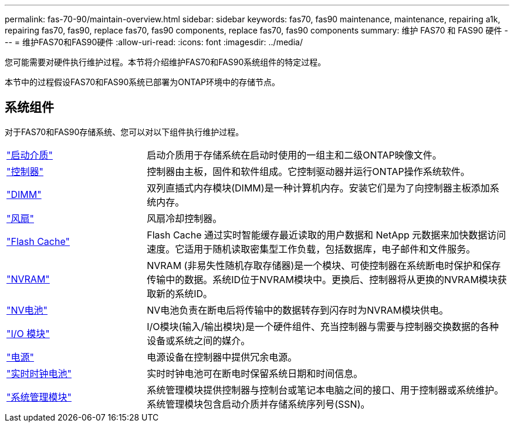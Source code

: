 ---
permalink: fas-70-90/maintain-overview.html 
sidebar: sidebar 
keywords: fas70, fas90 maintenance, maintenance, repairing a1k, repairing fas70, fas90, replace fas70, fas90 components, replace fas70, fas90 components 
summary: 维护 FAS70 和 FAS90 硬件 
---
= 维护FAS70和FAS90硬件
:allow-uri-read: 
:icons: font
:imagesdir: ../media/


[role="lead"]
您可能需要对硬件执行维护过程。本节将介绍维护FAS70和FAS90系统组件的特定过程。

本节中的过程假设FAS70和FAS90系统已部署为ONTAP环境中的存储节点。



== 系统组件

对于FAS70和FAS90存储系统、您可以对以下组件执行维护过程。

[cols="25,65"]
|===


 a| 
link:bootmedia-replace-workflow.html["启动介质"]
 a| 
启动介质用于存储系统在启动时使用的一组主和二级ONTAP映像文件。



 a| 
link:controller-replace-workflow.html["控制器"]
 a| 
控制器由主板，固件和软件组成。它控制驱动器并运行ONTAP操作系统软件。



 a| 
link:dimm-replace.html["DIMM"]
 a| 
双列直插式内存模块(DIMM)是一种计算机内存。安装它们是为了向控制器主板添加系统内存。



 a| 
link:fan-replace.html["风扇"]
 a| 
风扇冷却控制器。



 a| 
link:caching-module-hot-swap.html["Flash Cache"]
 a| 
Flash Cache 通过实时智能缓存最近读取的用户数据和 NetApp 元数据来加快数据访问速度。它适用于随机读取密集型工作负载，包括数据库，电子邮件和文件服务。



 a| 
link:nvram-replace.html["NVRAM"]
 a| 
NVRAM (非易失性随机存取存储器)是一个模块、可使控制器在系统断电时保护和保存传输中的数据。系统ID位于NVRAM模块中。更换后、控制器将从更换的NVRAM模块获取新的系统ID。



 a| 
link:nvdimm-battery-replace.html["NV电池"]
 a| 
NV电池负责在断电后将传输中的数据转存到闪存时为NVRAM模块供电。



 a| 
link:io-module-overview.html["I/O 模块"]
 a| 
I/O模块(输入/输出模块)是一个硬件组件、充当控制器与需要与控制器交换数据的各种设备或系统之间的媒介。



 a| 
link:power-supply-replace.html["电源"]
 a| 
电源设备在控制器中提供冗余电源。



 a| 
link:rtc-battery-replace.html["实时时钟电池"]
 a| 
实时时钟电池可在断电时保留系统日期和时间信息。



 a| 
link:system-management-replace.html["系统管理模块"]
 a| 
系统管理模块提供控制器与控制台或笔记本电脑之间的接口、用于控制器或系统维护。系统管理模块包含启动介质并存储系统序列号(SSN)。

|===